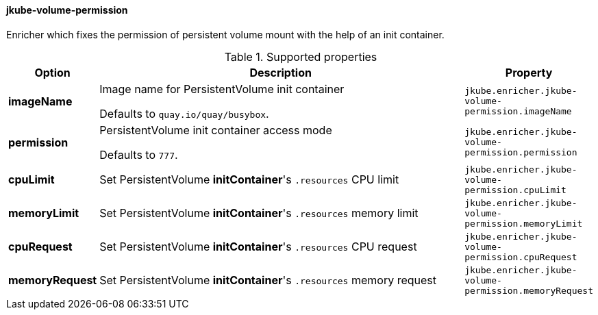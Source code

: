 
[[jkube-volume-permission]]
==== jkube-volume-permission

Enricher which fixes the permission of persistent volume mount with the help of an init container.

.Supported properties
[cols="1,6,1"]
|===
| Option | Description | Property

| *imageName*
| Image name for PersistentVolume init container

  Defaults to `quay.io/quay/busybox`.

| `jkube.enricher.jkube-volume-permission.imageName`

| *permission*
| PersistentVolume init container access mode

Defaults to `777`.
| `jkube.enricher.jkube-volume-permission.permission`

| *cpuLimit*
| Set PersistentVolume *initContainer*'s `.resources` CPU limit
| `jkube.enricher.jkube-volume-permission.cpuLimit`

| *memoryLimit*
| Set PersistentVolume *initContainer*'s `.resources` memory limit
| `jkube.enricher.jkube-volume-permission.memoryLimit`

| *cpuRequest*
| Set PersistentVolume *initContainer*'s `.resources` CPU request
| `jkube.enricher.jkube-volume-permission.cpuRequest`

| *memoryRequest*
| Set PersistentVolume *initContainer*'s `.resources` memory request
| `jkube.enricher.jkube-volume-permission.memoryRequest`
|===
